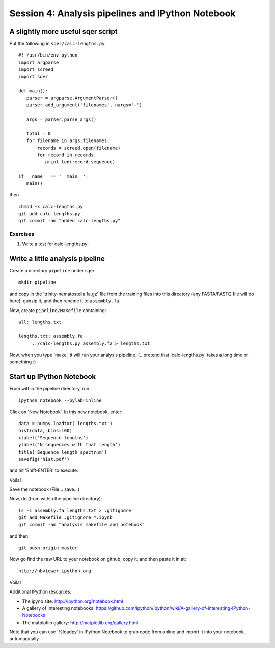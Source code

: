 ==================================================
Session 4: Analysis pipelines and IPython Notebook
==================================================

A slightly more useful sqer script
----------------------------------

Put the following in ``sqer/calc-lengths.py``::

   #! /usr/bin/env python
   import argparse
   import screed
   import sqer

   def main():
      parser = argparse.ArgumentParser()
      parser.add_argument('filenames', nargs='+')

      args = parser.parse_args()

      total = 0
      for filename in args.filenames:
          records = screed.open(filename)
          for record in records:
             print len(record.sequence)

   if __name__ == '__main__':
      main()

then ::

   chmod +x calc-lengths.py
   git add calc-lengths.py
   git commit -am "added calc-lengths.py"

Exercises
~~~~~~~~~

1. Write a test for calc-lengths.py!

Write a little analysis pipeline
--------------------------------

Create a directory ``pipeline`` under sqer::

   mkdir pipeline

and copy in the 'trinity-nematostella.fa.gz' file from the training files
into this directory (any FASTA/FASTQ file will do here), gunzip it,
and then rename it to ``assembly.fa``.

Now, create ``pipeline/Makefile`` containing::

   all: lengths.txt

   lengths.txt: assembly.fa
   	../calc-lengths.py assembly.fa > lengths.txt

Now, when you type 'make', it will run your analysis pipeline.
(...pretend that 'calc-lengths.py' takes a long time or something :)

Start up IPython Notebook
-------------------------

From within the pipeline directory, run::

   ipython notebook --pylab=inline

Click on 'New Notebook'.  In this new notebook, enter::

   data = numpy.loadtxt('lengths.txt')
   hist(data, bins=100)
   xlabel('Sequence lengths')
   ylabel('N sequences with that length')
   title('Sequence length spectrum')
   savefig('hist.pdf')

and hit 'Shift-ENTER' to execute.

Voila!

Save the notebook (File... save...)

Now, do (from within the pipeline directory)::

   ls -1 assembly.fa lengths.txt > .gitignore
   git add Makefile .gitignore *.ipynb
   git commit -am "analysis makefile and notebook"

and then::

   git push origin master

Now go find the raw URL to your notebook on github, copy it, and then
paste it in at::

   http://nbviewer.ipython.org

Voila!

Additional IPython resources:

* The ipynb site: http://ipython.org/notebook.html
* A gallery of interesting notebooks: https://github.com/ipython/ipython/wiki/A-gallery-of-interesting-IPython-Notebooks
* The matplotlib gallery: http://matplotlib.org/gallery.html

Note that you can use '%loadpy' in IPython Notebook to grab code from online
and import it into your notebook automagically.
